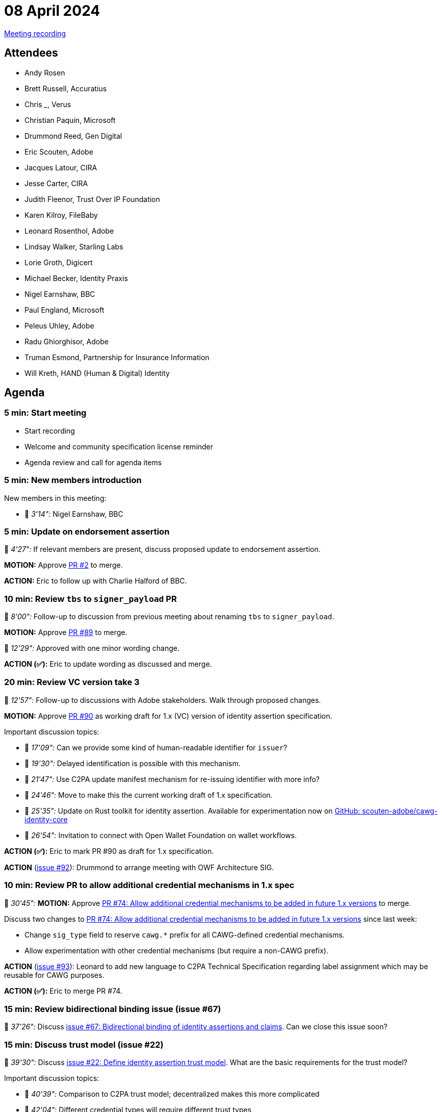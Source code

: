= 08 April 2024
:page-aliases: 2024-04-08.adoc

link:https://www.youtube.com/watch?v=jIX-CPsJOgc[Meeting recording]

== Attendees

* Andy Rosen
* Brett Russell, Accuratius
* Chris ___, Verus
* Christian Paquin, Microsoft
* Drummond Reed, Gen Digital
* Eric Scouten, Adobe
* Jacques Latour, CIRA
* Jesse Carter, CIRA
* Judith Fleenor, Trust Over IP Foundation
* Karen Kilroy, FileBaby
* Leonard Rosenthol, Adobe
* Lindsay Walker, Starling Labs
* Lorie Groth, Digicert
* Michael Becker, Identity Praxis
* Nigel Earnshaw, BBC
* Paul England, Microsoft
* Peleus Uhley, Adobe
* Radu Ghiorghisor, Adobe
* Truman Esmond, Partnership for Insurance Information
* Will Kreth, HAND (Human & Digital) Identity

== Agenda

=== 5 min: Start meeting

* Start recording
* Welcome and community specification license reminder
* Agenda review and call for agenda items

=== 5 min: New members introduction

New members in this meeting:

* 🎥 _3'14":_ Nigel Earnshaw, BBC

=== 5 min: Update on endorsement assertion

🎥 _4'27":_  If relevant members are present, discuss proposed update to endorsement assertion.

*MOTION:* Approve link:https://github.com/creator-assertions/endorsement-assertion/pull/2/files[PR #2] to merge.

*ACTION:* Eric to follow up with Charlie Halford of BBC.

=== 10 min: Review `tbs` to `signer_payload` PR

🎥 _8'00":_ Follow-up to discussion from previous meeting about renaming `tbs` to `signer_payload`.

*MOTION:* Approve link:https://github.com/creator-assertions/identity-assertion/pull/89[PR #89] to merge.

🎥 _12'29":_ Approved with one minor wording change.

*ACTION (✅):* Eric to update wording as discussed and merge.

=== 20 min: Review VC version take 3

🎥 _12'57":_ Follow-up to discussions with Adobe stakeholders. Walk through proposed changes.

*MOTION:* Approve link:https://github.com/creator-assertions/identity-assertion/pull/90[PR #90] as working draft for 1.x (VC) version of identity assertion specification.

Important discussion topics:

* 🎥 _17'09":_ Can we provide some kind of human-readable identifier for `issuer`?
* 🎥 _19'30":_ Delayed identification is possible with this mechanism.
* 🎥 _21'47":_ Use C2PA update manifest mechanism for re-issuing identifier with more info?
* 🎥 _24'46":_ Move to make this the current working draft of 1.x specification.
* 🎥 _25'35":_ Update on Rust toolkit for identity assertion. Available for experimentation now on link:https://github.com/scouten-adobe/cawg-identity-core[GitHub: scouten-adobe/cawg-identity-core]
* 🎥 _26'54":_ Invitation to connect with Open Wallet Foundation on wallet workflows. 

*ACTION (✅):* Eric to mark PR #90 as draft for 1.x specification.

*ACTION* (link:https://github.com/creator-assertions/identity-assertion/issues/92[issue #92]): Drummond to arrange meeting with OWF Architecture SIG.

=== 10 min: Review PR to allow additional credential mechanisms in 1.x spec

🎥 _30'45":_ *MOTION:* Approve link:https://github.com/creator-assertions/identity-assertion/pull/74[PR #74: Allow additional credential mechanisms to be added in future 1.x versions] to merge.

Discuss two changes to link:https://github.com/creator-assertions/identity-assertion/pull/74[PR #74: Allow additional credential mechanisms to be added in future 1.x versions] since last week:

* Change `sig_type` field to reserve `cawg.*` prefix for all CAWG-defined credential mechanisms.
* Allow experimentation with other credential mechanisms (but require a non-CAWG prefix).

*ACTION* (link:https://github.com/creator-assertions/identity-assertion/issues/93[issue #93]): Leonard to add new language to C2PA Technical Specification regarding label assignment which may be reusable for CAWG purposes.

*ACTION (✅):* Eric to merge PR #74.

=== 15 min: Review bidirectional binding issue (issue #67)

🎥 _37'26":_ Discuss link:https://github.com/creator-assertions/identity-assertion/issues/67[issue #67: Bidirectional binding of identity assertions and claims]. Can we close this issue soon?

=== 15 min: Discuss trust model (issue #22)

🎥 _39'30":_ Discuss link:https://github.com/creator-assertions/identity-assertion/issues/22[issue #22: Define identity assertion trust model]. What are the basic requirements for the trust model?

Important discussion topics:

* 🎥 _40'39":_ Comparison to C2PA trust model; decentralized makes this more complicated
* 🎥 _42'04":_ Different credential types will require different trust types
* 🎥 _43'31":_ Also trust model will vary depending on how credentials are used (for example, pseudonymous identity)
* 🎥 _47'52":_ Perhaps adopt C2PA model of well-formed vs trusted credentials
* 🎥 _49'23":_ What are threat models?
* 🎥 _50'51":_ Argument against describing "valid" identity because it could be inaccessible to people with privacy concerns or access to tech
* 🎥 _52'08":_ Argument for digital trust ecosystems
* 🎥 _57'08":_ Can we add levels of assurance to some credentials? Otherwise, how is trust established?
* 🎥 _58'52":_ Tension between privacy preservation and measures for establishing trust
* 🎥 _1h00'16":_ Shout out to GLEIF as having established a digital trust mechanism
* 🎥 _1h01'40":_ Is assigning trust levels a tractable problem for this group?
* 🎥 _1h04'13":_ Call for prototype implementation

*ACTION* (link:https://github.com/creator-assertions/identity-assertion/issues/22[issue #22]): Eric to work up first draft of trust model section based on above discussion.

=== (if time): Follow up on zero-knowledge proof discussion (issue #84)

🎥 _1h06'42":_ Christian Paquin added new comments about ZKP and AnonCreds in link:++https://github.com/creator-assertions/identity-assertion/issues/84#issuecomment-2038243729++[issue #89: Discussion of Zero Knowledge Identity Management].

Important discussion topics:

* 🎥 _1h07'32":_ There's a big spectrum on privacy; design needs to follow choices about what scenarios we are attempting to address.
* 🎥 _1h07'53":_ Full-on privacy might be difficult due to the C2PA "inescapable super cookie" 🍪 (X.509 cert used to sign C2PA Manifests)
* 🎥 _1h11'32":_ AnonCreds 2.0 specification is compatible with W3C VC (yay!)
* 🎥 _1h13'35":_ Possible to address the "inescapable super cookie" problem by rotating self-signed certs?

No immediate action items.

=== 5 min: Closing and review

🎥 _1h20'45":_ Invitation to subsequent meetings, which will typically be on Mondays.

REMINDER: Next week's meeting is cancelled in favor of link:https://internetidentityworkshop.com[Internet Identity Workshop]. Several of us will be there and have extended invitations to connect in person.
